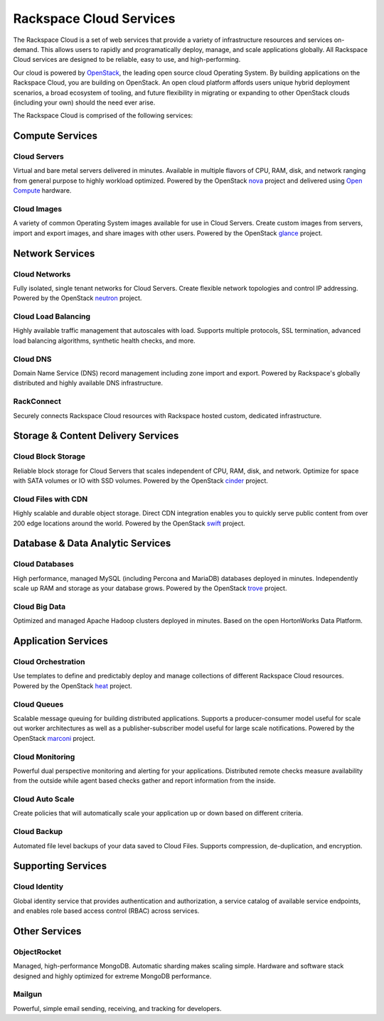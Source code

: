 Rackspace Cloud Services
========================

The Rackspace Cloud is a set of web services that provide a variety of
infrastructure resources and services on-demand.  This allows users to rapidly
and programatically deploy, manage, and scale applications globally.  All
Rackspace Cloud services are designed to be reliable, easy to use, and
high-performing.

Our cloud is powered by `OpenStack <http://www.openstack.org>`_, the leading
open source cloud Operating System.  By building applications on the Rackspace
Cloud, you are building on OpenStack.  An open cloud platform affords users
unique hybrid deployment scenarios, a broad ecosystem of tooling, and future
flexibility in migrating or expanding to other OpenStack clouds (including your
own) should the need ever arise.

The Rackspace Cloud is comprised of the following services:


Compute Services
----------------

Cloud Servers
^^^^^^^^^^^^^
Virtual and bare metal servers delivered in minutes.  Available in multiple
flavors of CPU, RAM, disk, and network ranging from general purpose to highly
workload optimized.  Powered by the OpenStack `nova
<https://wiki.openstack.org/wiki/Nova>`_ project and delivered using `Open
Compute <http://www.opencompute.org>`_ hardware.

Cloud Images
^^^^^^^^^^^^
A variety of common Operating System images available for use in Cloud
Servers. Create custom images from servers, import and export images, and share
images with other users.  Powered by the OpenStack `glance
<https://wiki.openstack.org/wiki/Glance>`_ project.


Network Services
----------------

Cloud Networks
^^^^^^^^^^^^^^
Fully isolated, single tenant networks for Cloud Servers.  Create flexible
network topologies and control IP addressing.  Powered by the OpenStack `neutron
<https://wiki.openstack.org/wiki/Neutron>`_ project.

Cloud Load Balancing
^^^^^^^^^^^^^^^^^^^^
Highly available traffic management that autoscales with load.  Supports
multiple protocols, SSL termination, advanced load balancing algorithms,
synthetic health checks, and more.

Cloud DNS
^^^^^^^^^
Domain Name Service (DNS) record management including zone import and export.
Powered by Rackspace's globally distributed and highly available DNS
infrastructure.

RackConnect
^^^^^^^^^^^
Securely connects Rackspace Cloud resources with Rackspace hosted custom,
dedicated infrastructure.


Storage & Content Delivery Services
-----------------------------------

Cloud Block Storage
^^^^^^^^^^^^^^^^^^^
Reliable block storage for Cloud Servers that scales independent of CPU, RAM,
disk, and network.  Optimize for space with SATA volumes or IO with SSD volumes.
Powered by the OpenStack `cinder <https://wiki.openstack.org/wiki/Cinder>`_
project.

Cloud Files with CDN
^^^^^^^^^^^^^^^^^^^^
Highly scalable and durable object storage.  Direct CDN integration enables you
to quickly serve public content from over 200 edge locations around the world.
Powered by the OpenStack `swift <https://wiki.openstack.org/wiki/Swift>`_
project.


Database & Data Analytic Services
---------------------------------

Cloud Databases
^^^^^^^^^^^^^^^
High performance, managed MySQL (including Percona and MariaDB) databases
deployed in minutes. Independently scale up RAM and storage as your database
grows. Powered by the OpenStack `trove <https://wiki.openstack.org/wiki/Trove>`_
project.

Cloud Big Data
^^^^^^^^^^^^^^
Optimized and managed Apache Hadoop clusters deployed in minutes.  Based on the
open HortonWorks Data Platform.

 
Application Services
--------------------

Cloud Orchestration
^^^^^^^^^^^^^^^^^^^
Use templates to define and predictably deploy and manage collections of
different Rackspace Cloud resources. Powered by the OpenStack `heat
<https://wiki.openstack.org/wiki/Heat>`_ project.

Cloud Queues
^^^^^^^^^^^^
Scalable message queuing for building distributed applications.  Supports a
producer-consumer model useful for scale out worker architectures as well as a
publisher-subscriber model useful for large scale notifications. Powered by the
OpenStack `marconi <https://wiki.openstack.org/wiki/Marconi>`_ project.

Cloud Monitoring
^^^^^^^^^^^^^^^^
Powerful dual perspective monitoring and alerting for your applications.
Distributed remote checks measure availability from the outside while agent
based checks gather and report information from the inside.

Cloud Auto Scale
^^^^^^^^^^^^^^^^
Create policies that will automatically scale your application up or down based
on different criteria.

Cloud Backup
^^^^^^^^^^^^
Automated file level backups of your data saved to Cloud Files. Supports
compression, de-duplication, and encryption.
 

Supporting Services
-------------------

Cloud Identity
^^^^^^^^^^^^^^
Global identity service that provides authentication and authorization, a
service catalog of available service endpoints, and enables role based access
control (RBAC) across services.


Other Services
--------------

ObjectRocket
^^^^^^^^^^^^
Managed, high-performance MongoDB.  Automatic sharding makes scaling simple.
Hardware and software stack designed and highly optimized for extreme MongoDB
performance.

Mailgun
^^^^^^^
Powerful, simple email sending, receiving, and tracking for developers.
